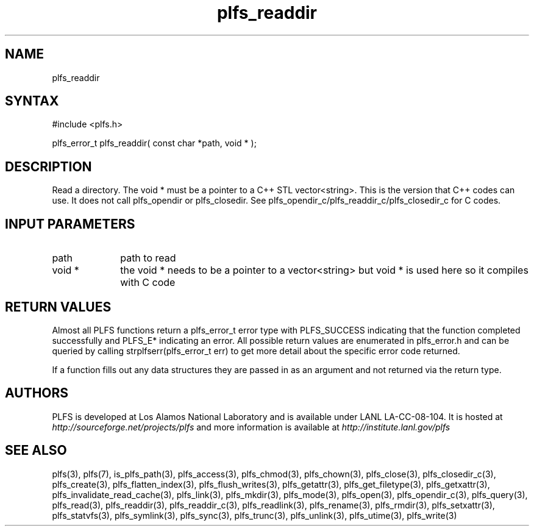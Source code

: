 ./Copyright (c) 2009, Los Alamos National Security, LLC All rights reserved.
./Copyright 2009. Los Alamos National Security, LLC. This software was produced 
./under U.S. Government contract DE-AC52-06NA25396 for Los Alamos National 
./Laboratory (LANL), which is operated by Los Alamos National Security, LLC for
./the U.S. Department of Energy. The U.S. Government has rights to use,
./reproduce, and distribute this software.  NEITHER THE GOVERNMENT NOR LOS
./ALAMOS NATIONAL SECURITY, LLC MAKES ANY WARRANTY, EXPRESS OR IMPLIED, OR
./ASSUMES ANY LIABILITY FOR THE USE OF THIS SOFTWARE.  If software is
./modified to produce derivative works, such modified software should be
./clearly marked, so as not to confuse it with the version available from LANL.
./
./Additionally, redistribution and use in source and binary forms, with or
./without modification, are permitted provided that the following conditions are
./met:
./ 
./Redistributions of source code must retain the above copyright notice, this
./list of conditions and the following disclaimer.
./ 
./Redistributions in binary form must reproduce the above copyright notice,
./this list of conditions and the following disclaimer in the documentation
./and/or other materials provided with the distribution.
./
./Neither the name of Los Alamos National Security, LLC, Los Alamos National
./Laboratory, LANL, the U.S. Government, nor the names of its contributors may be
./used to endorse or promote products derived from this software without specific
./prior written permission.
./
./THIS SOFTWARE IS PROVIDED BY LOS ALAMOS NATIONAL SECURITY, LLC AND CONTRIBUTORS
./"AS IS" AND ANY EXPRESS OR IMPLIED WARRANTIES, INCLUDING, BUT NOT LIMITED TO,
./THE IMPLIED WARRANTIES OF MERCHANTABILITY AND FITNESS FOR A PARTICULAR PURPOSE
./ARE DISCLAIMED. IN NO EVENT SHALL LOS ALAMOS NATIONAL SECURITY, LLC OR
./CONTRIBUTORS BE LIABLE FOR ANY DIRECT, INDIRECT, INCIDENTAL, SPECIAL,
./EXEMPLARY, OR CONSEQUENTIAL DAMAGES (INCLUDING, BUT NOT LIMITED TO, PROCUREMENT
./OF SUBSTITUTE GOODS OR SERVICES; LOSS OF USE, DATA, OR PROFITS; OR BUSINESS
./INTERRUPTION) HOWEVER CAUSED AND ON ANY THEORY OF LIABILITY, WHETHER IN
./CONTRACT, STRICT LIABILITY, OR TORT (INCLUDING NEGLIGENCE OR OTHERWISE) ARISING
./IN ANY WAY OUT OF THE USE OF THIS SOFTWARE, EVEN IF ADVISED OF THE POSSIBILITY 
./OF SUCH DAMAGE. 
./
.TH plfs_readdir 3 "PLFS 2.5.1" 
.SH NAME
plfs_readdir 
.SH SYNTAX
#include <plfs.h>
.PP
plfs_error_t plfs_readdir( const char *path, void * );

.SH DESCRIPTION
Read a directory.  The void * must be a pointer to a C++ STL vector<string>.
This is the version that C++ codes can use. It does not call plfs_opendir
or plfs_closedir. See plfs_opendir_c/plfs_readdir_c/plfs_closedir_c for C codes.

.SH INPUT PARAMETERS
.TP 1i
path
path to read
.TP 1i
void *
the void * needs to be a pointer to a vector<string> but void * is
used here so it compiles with C code


.SH RETURN VALUES
Almost all PLFS functions return a plfs_error_t error type with PLFS_SUCCESS 
indicating that the function completed successfully and PLFS_E* indicating
an error. All possible return values are enumerated in plfs_error.h and can
be queried by calling strplfserr(plfs_error_t err) to get more detail about
the specific error code returned.

If a function fills out any data structures they are passed in as an argument
and not returned via the return type.

.SH AUTHORS
PLFS is developed at Los Alamos National Laboratory and is available under LANL LA-CC-08-104. It is hosted at
.I http://sourceforge.net/projects/plfs
and more information is available at
.I http://institute.lanl.gov/plfs

.SH SEE ALSO
plfs(3), plfs(7), is_plfs_path(3), plfs_access(3), plfs_chmod(3), plfs_chown(3), plfs_close(3), plfs_closedir_c(3), plfs_create(3), plfs_flatten_index(3), plfs_flush_writes(3), plfs_getattr(3), plfs_get_filetype(3), plfs_getxattr(3), plfs_invalidate_read_cache(3), plfs_link(3), plfs_mkdir(3), plfs_mode(3), plfs_open(3), plfs_opendir_c(3), plfs_query(3), plfs_read(3), plfs_readdir(3), plfs_readdir_c(3), plfs_readlink(3), plfs_rename(3), plfs_rmdir(3), plfs_setxattr(3), plfs_statvfs(3), plfs_symlink(3), plfs_sync(3), plfs_trunc(3), plfs_unlink(3), plfs_utime(3), plfs_write(3)

